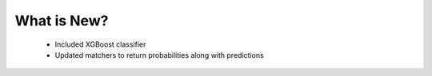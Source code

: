 What is New?
============
  * Included XGBoost classifier
  * Updated matchers to return probabilities along with predictions
